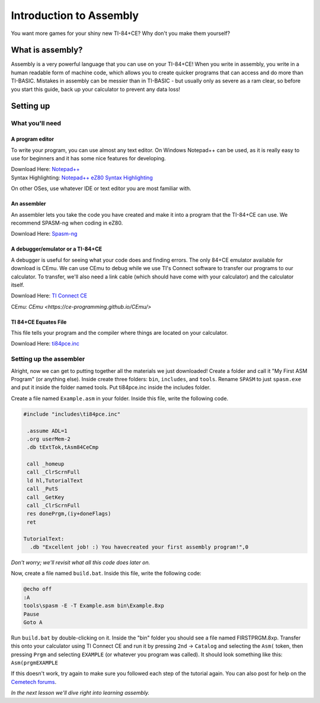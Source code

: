 Introduction to Assembly
********************************
You want more games for your shiny new TI-84+CE? Why don't you make them yourself?

What is assembly?
=================================================
Assembly is a very powerful language that you can use on your TI-84+CE! When you write in assembly, you write in a human readable form of machine code, which allows you to create quicker programs that can access and do more than TI-BASIC.
Mistakes in assembly can be messier than in TI-BASIC - but usually only as severe as a ram clear, so before you start this guide, back up your calculator to prevent any data loss!

Setting up
=================================================

What you'll need
--------------------------------------------------

A program editor
^^^^^^^^^^^^^^^^^^^^^^^^^^^^^^^^^^^^^^^^^^^^^^^^^
To write your program, you can use almost any text editor.
On Windows Notepad++ can be used, as it is really easy to use for beginners and it has some nice features for developing.

| Download Here: `Notepad++ <https://notepad-plus-plus.org/download/>`_
| Syntax Highlighting: `Notepad++ eZ80 Syntax Highlighting <http://cemete.ch/p243171>`_

On other OSes, use whatever IDE or text editor you are most familiar with.

An assembler
^^^^^^^^^^^^^^^^^^^^^^^^^^^^^^^^^^^^^^^^^^^^^^^^^
An assembler lets you take the code you have created and make it into a program that the TI-84+CE can use. We recommend SPASM-ng when coding in eZ80.

Download Here: `Spasm-ng <https://github.com/alberthdev/spasm-ng/releases>`_

A debugger/emulator or a TI-84+CE
^^^^^^^^^^^^^^^^^^^^^^^^^^^^^^^^^^^^^^^^^^^^^^^^^
A debugger is useful for seeing what your code does and finding errors. The only 84+CE emulator available for download is CEmu. We can use CEmu to debug while we use TI's Connect software to transfer our programs to our calculator. To transfer, we'll also need a link cable (which should have come with your calculator) and the calculator itself.

Download Here: `TI Connect CE <https://education.ti.com/en/us/software/details/en/CA9C74CAD02440A69FDC7189D7E1B6C2/swticonnectcesoftware>`_

CEmu: `CEmu
<https://ce-programming.github.io/CEmu/>`

TI 84+CE Equates File
^^^^^^^^^^^^^^^^^^^^^^^^^^^^^^^^^^^^^^^^^^^^^^^^^
This file tells your program and the compiler where things are located on your calculator.

Download Here: `ti84pce.inc <http://wikiti.brandonw.net/index.php?title=84PCE:OS:Include_File>`_

Setting up the assembler
--------------------------------------------------
Alright, now we can get to putting together all the materials we just downloaded!
Create a folder and call it "My First ASM Program" (or anything else). Inside create three folders: ``bin``, ``includes``, and ``tools``. Rename ``SPASM`` to just ``spasm.exe`` and put it inside the folder named tools. Put ti84pce.inc inside the includes folder.

Create a file named ``Example.asm`` in your folder. Inside this file, write the following code.

.. code-block:: asm
 
 #include "includes\ti84pce.inc"
 
  .assume ADL=1
  .org userMem-2
  .db tExtTok,tAsm84CeCmp

  call _homeup
  call _ClrScrnFull
  ld hl,TutorialText
  call _PutS
  call _GetKey
  call _ClrScrnFull
  res donePrgm,(iy+doneFlags)
  ret
 
 TutorialText:
   .db "Excellent job! :) You havecreated your first assembly program!",0

*Don't worry; we'll revisit what all this code does later on.*

Now, create a file named ``build.bat``. Inside this file, write the following code:

.. code-block:: shell

 @echo off
 :A
 tools\spasm -E -T Example.asm bin\Example.8xp
 Pause
 Goto A

Run ``build.bat`` by double-clicking on it. Inside the "bin" folder you should see a file named FIRSTPRGM.8xp. Transfer this onto your calculator using TI Connect CE and run it by pressing ``2nd`` → ``Catalog`` and selecting the ``Asm(`` token, then pressing ``Prgm`` and selecting ``EXAMPLE`` (or whatever you program was called). It should look something like this: ``Asm(prgmEXAMPLE``

If this doesn't work, try again to make sure you followed each step of the tutorial again. You can also post for help on the `Cemetech forums <http://cemetech.net/>`_.

*In the next lesson we'll dive right into learning assembly.*
